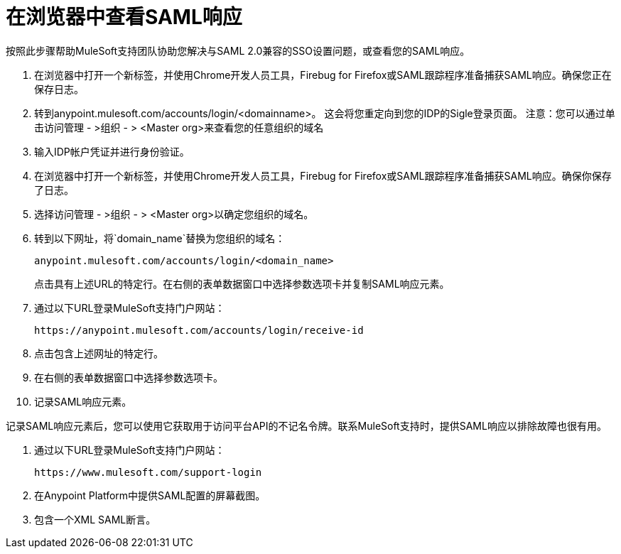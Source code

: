 = 在浏览器中查看SAML响应
按照此步骤帮助MuleSoft支持团队协助您解决与SAML 2.0兼容的SSO设置问题，或查看您的SAML响应。

. 在浏览器中打开一个新标签，并使用Chrome开发人员工具，Firebug for Firefox或SAML跟踪程序准备捕获SAML响应。确保您正在保存日志。

. 转到anypoint.mulesoft.com/accounts/login/<domainname>。
这会将您重定向到您的IDP的Sigle登录页面。
注意：您可以通过单击访问管理 - >组织 - > <Master org>来查看您的任意组织的域名

. 输入IDP帐户凭证并进行身份验证。

. 在浏览器中打开一个新标签，并使用Chrome开发人员工具，Firebug for Firefox或SAML跟踪程序准备捕获SAML响应。确保你保存了日志。

. 选择访问管理 - >组织 - > <Master org>以确定您组织的域名。

. 转到以下网址，将`domain_name`替换为您组织的域名：
+
----
anypoint.mulesoft.com/accounts/login/<domain_name>
----
+

点击具有上述URL的特定行。在右侧的表单数据窗口中选择参数选项卡并复制SAML响应元素。

. 通过以下URL登录MuleSoft支持门户网站：
+
----
https://anypoint.mulesoft.com/accounts/login/receive-id
----

. 点击包含上述网址的特定行。

. 在右侧的表单数据窗口中选择参数选项卡。

. 记录SAML响应元素。

记录SAML响应元素后，您可以使用它获取用于访问平台API的不记名令牌。联系MuleSoft支持时，提供SAML响应以排除故障也很有用。

. 通过以下URL登录MuleSoft支持门户网站：
+
----
https://www.mulesoft.com/support-login
----

. 在Anypoint Platform中提供SAML配置的屏幕截图。
. 包含一个XML SAML断言。

